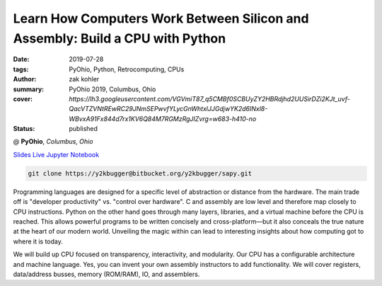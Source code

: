 Learn How Computers Work Between Silicon and Assembly: Build a CPU with Python
###############################################################################

:date: 2019-07-28
:tags: PyOhio, Python, Retrocomputing, CPUs
:author: zak kohler
:summary: PyOhio 2019, Columbus, Ohio
:cover: `https://lh3.googleusercontent.com/VGVmiT87_q5CMBf0SCBUyZY2HBRdjhd2UUSirDZi2KJt_uvf-QacVTZVNtREwRC29JNmSEPwvfYLycGnWhtxlJJGdjwYK2d6INxl8-WBvxA91Fx844d7rx1KV6Q84M7RGMzRgJIZvrg=w683-h410-no`
:status: published

@ **PyOhio**, *Columbus, Ohio*

`Slides <https://drive.google.com/open?id=1u8qlAK4SeqFX3ybT7zVuKWItMvCadhsgF9WmCCOM3dQ>`_ `Live Jupyter Notebook <https://gke.mybinder.org/v2/git/https%3A%2F%2Fy2kbugger%40bitbucket.org%2Fy2kbugger%2Fsapy.git/de5086ea943c94fec40e14478257ab2716e28c96?filepath=Simple%20As%20Possible.ipynb>`_

.. code-block:: giturl

   git clone https://y2kbugger@bitbucket.org/y2kbugger/sapy.git

.. git clone --branch 2019-07-28-PyOhio https://y2kbugger@bitbucket.org/y2kbugger/sapy.git

.. raw:: html

    <div class="videoembed-container">
    <iframe class="videoembed-iframe" src="https://www.youtube.com/embed/iJqCMoAMlMA" frameborder="0" allow="accelerometer; autoplay; encrypted-media; gyroscope; picture-in-picture" allowfullscreen></iframe></div>

Programming languages are designed for a specific level of abstraction or distance from the hardware. The main trade off is "developer productivity" vs. "control over hardware". C and assembly are low level and therefore map closely to CPU instructions. Python on the other hand goes through many layers, libraries, and a virtual machine before the CPU is reached. This allows powerful programs to be written concisely and cross-platform—but it also conceals the true nature at the heart of our modern world. Unveiling the magic within can lead to interesting insights about how computing got to where it is today.

We will build up CPU focused on transparency, interactivity, and modularity. Our CPU has a configurable architecture and machine language. Yes, you can invent your own assembly instructors to add functionality. We will cover registers, data/address busses, memory (ROM/RAM), IO, and assemblers.
